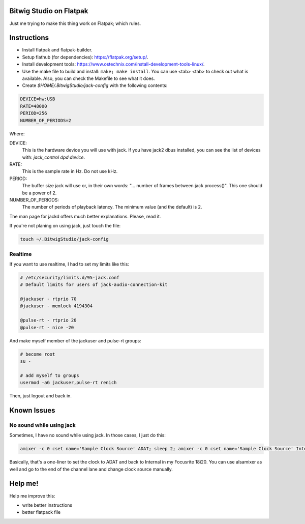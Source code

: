 Bitwig Studio on Flatpak
========================
Just me trying to make this thing work on Flatpak; which rules.

Instructions
============
* Install flatpak and flatpak-builder.
* Setup flathub (for dependencies): https://flatpak.org/setup/.
* Install development tools: https://www.ostechnix.com/install-development-tools-linux/.
* Use the make file to build and install: ``make; make install``. You can use <tab> <tab> to check out what is available. Also, you
  can check the Makefile to see what it does.
* Create `$HOME/.BitwigStudio/jack-config` with the following contents:

.. code:: bash

   DEVICE=hw:USB
   RATE=48000
   PERIOD=256
   NUMBER_OF_PERIODS=2

Where:

DEVICE:
   This is the hardware device you will use with jack. If you have jack2 dbus installed, you can see the list of devices with:
   `jack_control dpd device`.
RATE:
   This is the sample rate in Hz. Do not use kHz.
PERIOD:
   The buffer size jack will use or, in their own words: "... number of frames between jack process()". This one should be a power
   of 2.
NUMBER_OF_PERIODS:
   The number of periods of playback latency. The minimum value (and the default) is 2.

The man page for jackd offers much better explanations. Please, read it.

If you're not planing on using jack, just touch the file:

.. code:: bash

   touch ~/.BitwigStudio/jack-config

Realtime
--------
If you want to use realtime, I had to set my limits like this:

.. code:: bash

   # /etc/security/limits.d/95-jack.conf
   # Default limits for users of jack-audio-connection-kit

   @jackuser - rtprio 70
   @jackuser - memlock 4194304

   @pulse-rt - rtprio 20
   @pulse-rt - nice -20

And make myself member of the jackuser and pulse-rt groups:

.. code:: bash

   # become root
   su -

   # add myself to groups
   usermod -aG jackuser,pulse-rt renich

Then, just logout and back in.

Known Issues
============

No sound while using jack
--------------------------
Sometimes, I have no sound while using jack. In those cases, I just do this:

.. code:: bash

   amixer -c 0 cset name='Sample Clock Source' ADAT; sleep 2; amixer -c 0 cset name='Sample Clock Source' Internal

Basically, that's a one-liner to set the clock to ADAT and back to Internal in my Focusrite 18i20. You can use alsamixer as well and
go to the end of the channel lane and change clock source manually.

Help me!
========
Help me improve this:

* write better instructions
* better flatpack file
